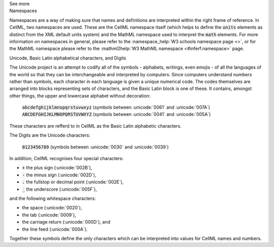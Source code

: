 .. _inform1:

.. container:: toggle

  .. container:: header

    See more

  .. container:: infospec

    .. container:: heading3

      Namespaces

    Namespaces are a way of making sure that names and definitions are interpreted within the right frame of reference.
    In CellML, two namespaces are used.
    These are the CellML namespace itself (which helps to define the :code:`units` elements as distinct from the XML default units system) and the MathML namespace used to interpret the :code:`math` elements.
    For more information on namespaces in general, please refer to the :namespace_help:`W3 schools namespace page <>`, or for the MathML namespace please refer to the :mathml2help:`W3 MathML namespace <#inferf.namespace>` page.

    .. container:: heading3

      Unicode, Basic Latin alphabetical characters, and Digits

    The Unicode project is an attempt to codify all of the symbols - alphabets, writings, even emojis - of all the languages of the world so that they can be interchangeable and interpreted by computers.
    Since computers understand numbers rather than symbols, each character in each language is given a unique numerical code.
    The codes themselves are arranged into blocks representing sets of characters, and the Basic Latin block is one of these.
    It contains, amongst other things, the upper and lowercase alphabet without decoration:

      :code:`abcdefghijklmnopqrstuvwxyz` (symbols between :unicode:`0061` and :unicode:`007A`)
      :code:`ABCDEFGHIJKLMNOPQRSTUVWXYZ` (symbols between :unicode:`0041` and :unicode:`005A`)

    These characters are refferd to in CellML as the Basic Latin alphabetic characters.

    The Digits are the Unicode characters:

      :code:`0123456789` (symbols between :unicode:`0030` and :unicode:`0039`)

    In addition, CellML recognises four special characters:

    - :code:`+` the plus sign (:unicode:`002B`),
    - :code:`-` the minus sign (:unicode:`002D`),
    - :code:`.` the fullstop or decimal point (:unicode:`002E`),
    - :code:`_` the underscore (:unicode:`005F`),

    and the following whitespace characters:

    - the space (:unicode:`0020`),
    - the tab (:unicode:`0009`),
    - the carriage return (:unicode:`000D`), and
    - the line feed (:unicode:`000A`).

    Together these symbols define the only characters which can be interpreted into values for CellML names and numbers.
